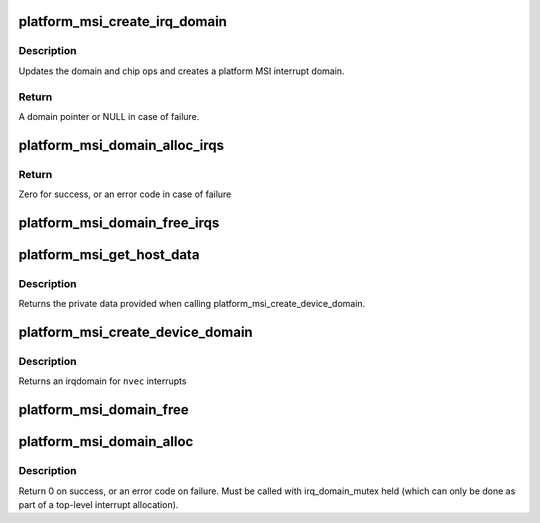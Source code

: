 .. -*- coding: utf-8; mode: rst -*-
.. src-file: drivers/base/platform-msi.c

.. _`platform_msi_create_irq_domain`:

platform_msi_create_irq_domain
==============================

.. c:function:: struct irq_domain *platform_msi_create_irq_domain(struct fwnode_handle *fwnode, struct msi_domain_info *info, struct irq_domain *parent)

    Create a platform MSI interrupt domain

    :param struct fwnode_handle \*fwnode:
        Optional fwnode of the interrupt controller

    :param struct msi_domain_info \*info:
        MSI domain info

    :param struct irq_domain \*parent:
        Parent irq domain

.. _`platform_msi_create_irq_domain.description`:

Description
-----------

Updates the domain and chip ops and creates a platform MSI
interrupt domain.

.. _`platform_msi_create_irq_domain.return`:

Return
------

A domain pointer or NULL in case of failure.

.. _`platform_msi_domain_alloc_irqs`:

platform_msi_domain_alloc_irqs
==============================

.. c:function:: int platform_msi_domain_alloc_irqs(struct device *dev, unsigned int nvec, irq_write_msi_msg_t write_msi_msg)

    Allocate MSI interrupts for \ ``dev``\ 

    :param struct device \*dev:
        The device for which to allocate interrupts

    :param unsigned int nvec:
        The number of interrupts to allocate

    :param irq_write_msi_msg_t write_msi_msg:
        Callback to write an interrupt message for \ ``dev``\ 

.. _`platform_msi_domain_alloc_irqs.return`:

Return
------

Zero for success, or an error code in case of failure

.. _`platform_msi_domain_free_irqs`:

platform_msi_domain_free_irqs
=============================

.. c:function:: void platform_msi_domain_free_irqs(struct device *dev)

    Free MSI interrupts for \ ``dev``\ 

    :param struct device \*dev:
        The device for which to free interrupts

.. _`platform_msi_get_host_data`:

platform_msi_get_host_data
==========================

.. c:function:: void *platform_msi_get_host_data(struct irq_domain *domain)

    Query the private data associated with a platform-msi domain

    :param struct irq_domain \*domain:
        The platform-msi domain

.. _`platform_msi_get_host_data.description`:

Description
-----------

Returns the private data provided when calling
platform_msi_create_device_domain.

.. _`platform_msi_create_device_domain`:

platform_msi_create_device_domain
=================================

.. c:function:: struct irq_domain *platform_msi_create_device_domain(struct device *dev, unsigned int nvec, irq_write_msi_msg_t write_msi_msg, const struct irq_domain_ops *ops, void *host_data)

    Create a platform-msi domain

    :param struct device \*dev:
        The device generating the MSIs

    :param unsigned int nvec:
        The number of MSIs that need to be allocated

    :param irq_write_msi_msg_t write_msi_msg:
        Callback to write an interrupt message for \ ``dev``\ 

    :param const struct irq_domain_ops \*ops:
        The hierarchy domain operations to use

    :param void \*host_data:
        Private data associated to this domain

.. _`platform_msi_create_device_domain.description`:

Description
-----------

Returns an irqdomain for \ ``nvec``\  interrupts

.. _`platform_msi_domain_free`:

platform_msi_domain_free
========================

.. c:function:: void platform_msi_domain_free(struct irq_domain *domain, unsigned int virq, unsigned int nvec)

    Free interrupts associated with a platform-msi domain

    :param struct irq_domain \*domain:
        The platform-msi domain

    :param unsigned int virq:
        The base irq from which to perform the free operation

    :param unsigned int nvec:
        How many interrupts to free from \ ``virq``\ 

.. _`platform_msi_domain_alloc`:

platform_msi_domain_alloc
=========================

.. c:function:: int platform_msi_domain_alloc(struct irq_domain *domain, unsigned int virq, unsigned int nr_irqs)

    Allocate interrupts associated with a platform-msi domain

    :param struct irq_domain \*domain:
        The platform-msi domain

    :param unsigned int virq:
        The base irq from which to perform the allocate operation

    :param unsigned int nr_irqs:
        *undescribed*

.. _`platform_msi_domain_alloc.description`:

Description
-----------

Return 0 on success, or an error code on failure. Must be called
with irq_domain_mutex held (which can only be done as part of a
top-level interrupt allocation).

.. This file was automatic generated / don't edit.

